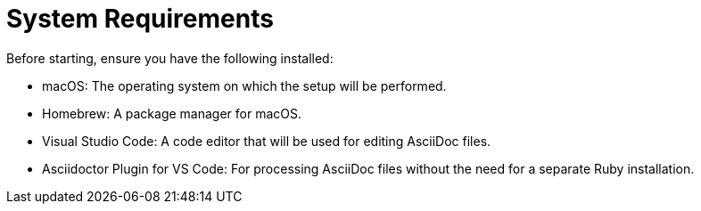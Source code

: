 = System Requirements
Before starting, ensure you have the following installed:

- macOS: The operating system on which the setup will be performed.
- Homebrew: A package manager for macOS.
- Visual Studio Code: A code editor that will be used for editing AsciiDoc files.
- Asciidoctor Plugin for VS Code: For processing AsciiDoc files without the need for a separate Ruby installation.